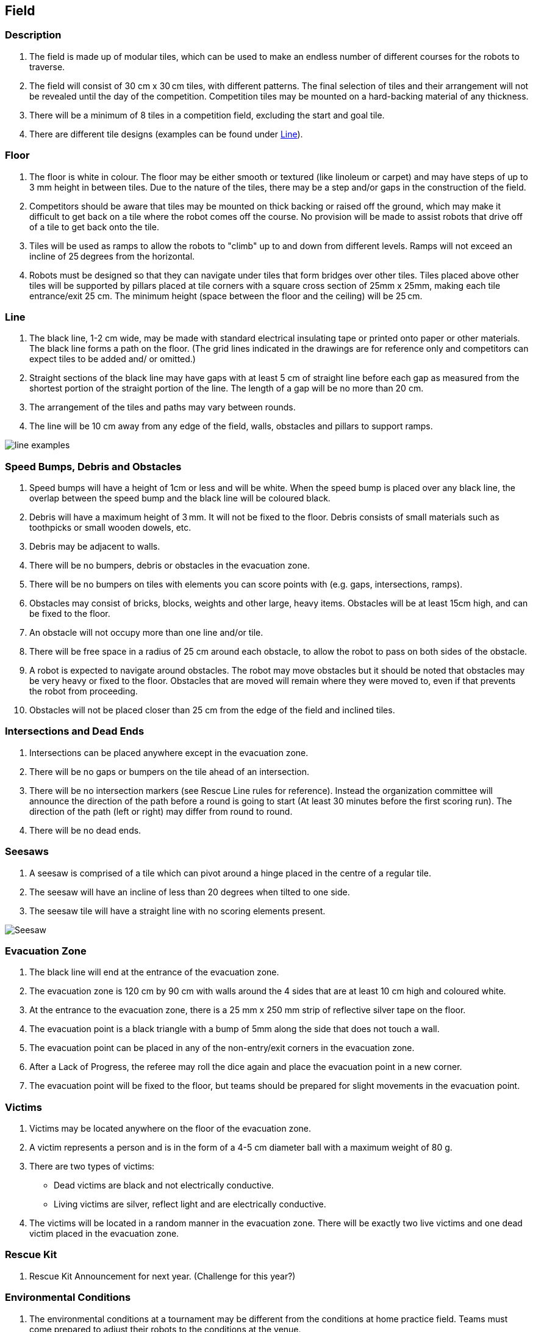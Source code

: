 == Field

=== Description

. The field is made up of modular tiles, which can be used to make an endless number of different courses for the robots to traverse.

. The field will consist of 30 cm x 30 cm tiles, with different patterns. The final selection of tiles and their arrangement will not be revealed until the day of the competition. Competition tiles may be mounted on a hard-backing material of any thickness.

. There will be a minimum of 8 tiles in a competition field, excluding the start and goal tile.

. There are different tile designs (examples can be found under <<Line>>).

=== Floor

. The floor is white in colour. The floor may be either smooth or textured (like linoleum or carpet) and may have steps of up to 3 mm height in between tiles. Due to the nature of the tiles, there may be a step and/or gaps in the construction of the field.

. Competitors should be aware that tiles may be mounted on thick backing or raised off the ground, which may make it difficult to get back on a tile where the robot comes off the course. No provision will be made to assist robots that drive off of a tile to get back onto the tile.

. Tiles will be used as ramps to allow the robots to "climb" up to and down from different levels. Ramps will not exceed an incline of 25 degrees from the horizontal.

. Robots must be designed so that they can navigate under tiles that form bridges over other tiles. Tiles
placed above other tiles will be supported by pillars placed at tile corners with a square cross section
of 25mm x 25mm, making each tile entrance/exit 25 cm. The minimum height (space between the floor and the ceiling) will be 25 cm.

=== Line

. The black line, 1-2 cm wide, may be made with standard electrical insulating tape or printed onto paper or other materials. The black line forms a path on the floor. (The grid lines indicated in the drawings are for reference only and competitors can expect tiles to be added and/ or omitted.)

. Straight sections of the black line may have gaps with at least 5 cm of straight line before each gap as measured from the shortest portion of the straight portion of the line. The length of a gap will be no more than 20 cm.

. The arrangement of the tiles and paths may vary between rounds.

. The line will be 10 cm away from any edge of the field, walls, obstacles and pillars to support ramps.

image::media/line/line_examples.jpg[]

=== Speed Bumps, Debris and Obstacles

. Speed bumps will have a height of 1cm or less and will be white. When the speed bump is placed over any black line, the overlap between the speed bump and the black line will be coloured black.

. Debris will have a maximum height of 3 mm. It will not be fixed to the floor. Debris consists of small materials such as toothpicks or small wooden dowels, etc.

. Debris may be adjacent to walls.

. There will be no bumpers, debris or obstacles in the evacuation zone.

. There will be no bumpers on tiles with elements you can score points with (e.g. gaps, intersections, ramps).

. Obstacles may consist of bricks, blocks, weights and other large, heavy items. Obstacles will be at least 15cm high, and can be fixed to the floor.

. An obstacle will not occupy more than one line and/or tile.

. There will be free space in a radius of 25 cm around each obstacle, to allow the robot to pass on both sides of the obstacle.

. A robot is expected to navigate around obstacles. The robot may move obstacles but it should be noted that obstacles may be very heavy or fixed to the floor. Obstacles that are moved will remain where they were moved to, even if that prevents the robot from proceeding.

. Obstacles will not be placed closer than 25 cm from the edge of the field and inclined tiles.

=== Intersections and Dead Ends

. Intersections can be placed anywhere except in the evacuation zone.

. There will be no gaps or bumpers on the tile ahead of an intersection.

. There will be no intersection markers (see Rescue Line rules for reference). Instead the organization committee will announce the direction of the path before a round is going to start (At least 30 minutes before the first scoring run). The direction of the path (left or right) may differ from round to round.

. There will be no dead ends.

=== Seesaws

. A seesaw is comprised of a tile which can pivot around a hinge placed in the centre of a regular tile.

. The seesaw will have an incline of less than 20 degrees when tilted to one side.

. The seesaw tile will have a straight line with no scoring elements present.

image::media/line/Seesaw.jpg[]

=== Evacuation Zone

. The black line will end at the entrance of the evacuation zone.

. The evacuation zone is 120 cm by 90 cm with walls around the 4 sides that are at least 10 cm high and coloured white.

. At the entrance to the evacuation zone, there is a 25 mm x 250 mm strip of reflective silver tape on the floor.

. The evacuation point is a black triangle with a bump of 5mm along the side that does not touch a wall.

. The evacuation point can be placed in any of the non-entry/exit corners in the evacuation zone.

. After a Lack of Progress, the referee may roll the dice again and place the evacuation point in a new corner.

. The evacuation point will be fixed to the floor, but teams should be prepared for slight movements in the evacuation point.

=== Victims

. Victims may be located anywhere on the floor of the evacuation zone.

. A victim represents a person and is in the form of a 4-5 cm diameter ball with a maximum weight of 80 g.

. There are two types of victims:

* Dead victims are black and not electrically conductive.
* Living victims are silver, reflect light and are electrically conductive.

. The victims will be located in a random manner in the evacuation zone. There will be exactly two live victims and one dead victim placed in the evacuation zone.

=== Rescue Kit

. Rescue Kit Announcement for next year. (Challenge for this year?)

=== Environmental Conditions

. The environmental conditions at a tournament may be different from the conditions at home practice field.  Teams must come prepared to adjust their robots to the conditions at the venue.

. Lighting and magnetic conditions may vary in the rescue field.

. The field may be affected by magnetic fields (e.g. generated by under floor wiring and metallic objects). Teams should prepare their robots to handle such interference.

. The field may be affected by unexpected lightning interference (e.g. such as camera flash from spectators). Teams should prepare their robots to handle such interference.

. All measurements in the rules have a tolerance of ±5%.

